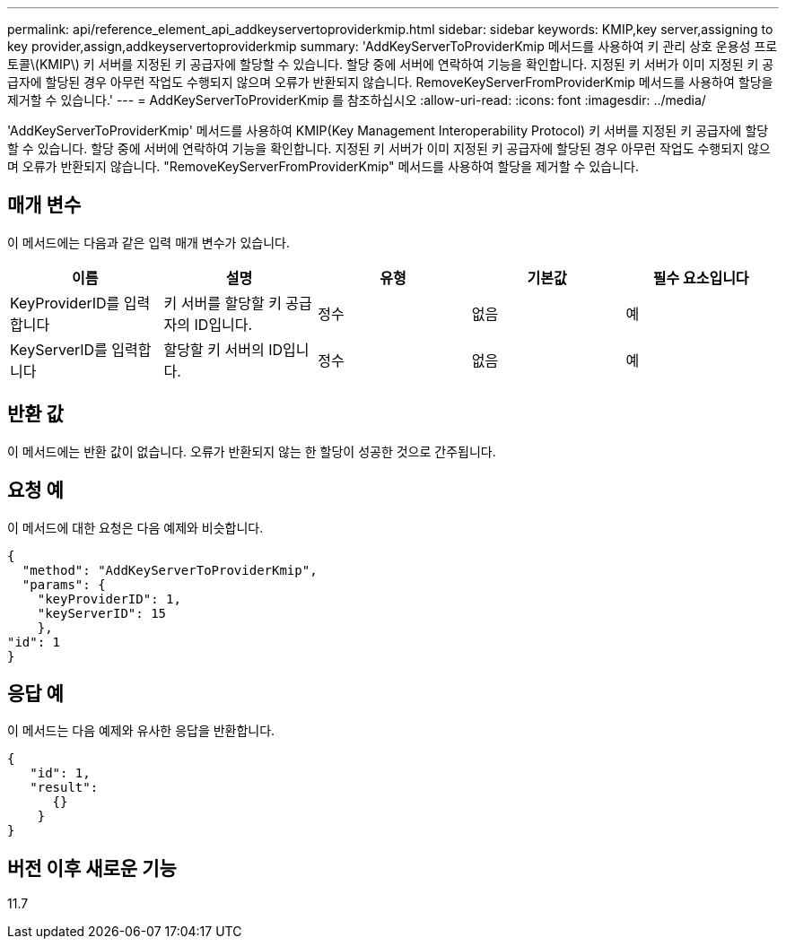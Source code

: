 ---
permalink: api/reference_element_api_addkeyservertoproviderkmip.html 
sidebar: sidebar 
keywords: KMIP,key server,assigning to key provider,assign,addkeyservertoproviderkmip 
summary: 'AddKeyServerToProviderKmip 메서드를 사용하여 키 관리 상호 운용성 프로토콜\(KMIP\) 키 서버를 지정된 키 공급자에 할당할 수 있습니다. 할당 중에 서버에 연락하여 기능을 확인합니다. 지정된 키 서버가 이미 지정된 키 공급자에 할당된 경우 아무런 작업도 수행되지 않으며 오류가 반환되지 않습니다. RemoveKeyServerFromProviderKmip 메서드를 사용하여 할당을 제거할 수 있습니다.' 
---
= AddKeyServerToProviderKmip 를 참조하십시오
:allow-uri-read: 
:icons: font
:imagesdir: ../media/


[role="lead"]
'AddKeyServerToProviderKmip' 메서드를 사용하여 KMIP(Key Management Interoperability Protocol) 키 서버를 지정된 키 공급자에 할당할 수 있습니다. 할당 중에 서버에 연락하여 기능을 확인합니다. 지정된 키 서버가 이미 지정된 키 공급자에 할당된 경우 아무런 작업도 수행되지 않으며 오류가 반환되지 않습니다. "RemoveKeyServerFromProviderKmip" 메서드를 사용하여 할당을 제거할 수 있습니다.



== 매개 변수

이 메서드에는 다음과 같은 입력 매개 변수가 있습니다.

|===
| 이름 | 설명 | 유형 | 기본값 | 필수 요소입니다 


 a| 
KeyProviderID를 입력합니다
 a| 
키 서버를 할당할 키 공급자의 ID입니다.
 a| 
정수
 a| 
없음
 a| 
예



 a| 
KeyServerID를 입력합니다
 a| 
할당할 키 서버의 ID입니다.
 a| 
정수
 a| 
없음
 a| 
예

|===


== 반환 값

이 메서드에는 반환 값이 없습니다. 오류가 반환되지 않는 한 할당이 성공한 것으로 간주됩니다.



== 요청 예

이 메서드에 대한 요청은 다음 예제와 비슷합니다.

[listing]
----
{
  "method": "AddKeyServerToProviderKmip",
  "params": {
    "keyProviderID": 1,
    "keyServerID": 15
    },
"id": 1
}
----


== 응답 예

이 메서드는 다음 예제와 유사한 응답을 반환합니다.

[listing]
----
{
   "id": 1,
   "result":
      {}
    }
}
----


== 버전 이후 새로운 기능

11.7
